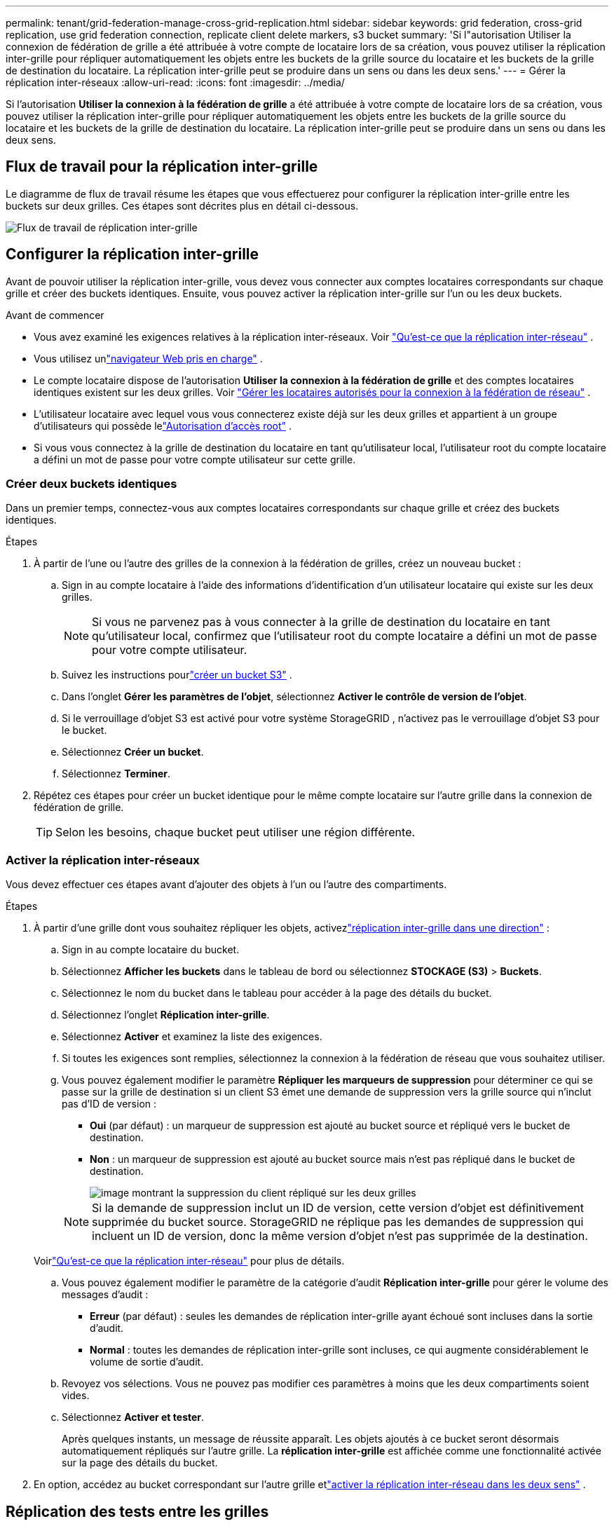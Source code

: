 ---
permalink: tenant/grid-federation-manage-cross-grid-replication.html 
sidebar: sidebar 
keywords: grid federation, cross-grid replication, use grid federation connection, replicate client delete markers, s3 bucket 
summary: 'Si l"autorisation Utiliser la connexion de fédération de grille a été attribuée à votre compte de locataire lors de sa création, vous pouvez utiliser la réplication inter-grille pour répliquer automatiquement les objets entre les buckets de la grille source du locataire et les buckets de la grille de destination du locataire.  La réplication inter-grille peut se produire dans un sens ou dans les deux sens.' 
---
= Gérer la réplication inter-réseaux
:allow-uri-read: 
:icons: font
:imagesdir: ../media/


[role="lead"]
Si l'autorisation *Utiliser la connexion à la fédération de grille* a été attribuée à votre compte de locataire lors de sa création, vous pouvez utiliser la réplication inter-grille pour répliquer automatiquement les objets entre les buckets de la grille source du locataire et les buckets de la grille de destination du locataire.  La réplication inter-grille peut se produire dans un sens ou dans les deux sens.



== Flux de travail pour la réplication inter-grille

Le diagramme de flux de travail résume les étapes que vous effectuerez pour configurer la réplication inter-grille entre les buckets sur deux grilles.  Ces étapes sont décrites plus en détail ci-dessous.

image::../media/grid-federation-cgr-workflow.png[Flux de travail de réplication inter-grille]



== Configurer la réplication inter-grille

Avant de pouvoir utiliser la réplication inter-grille, vous devez vous connecter aux comptes locataires correspondants sur chaque grille et créer des buckets identiques. Ensuite, vous pouvez activer la réplication inter-grille sur l’un ou les deux buckets.

.Avant de commencer
* Vous avez examiné les exigences relatives à la réplication inter-réseaux. Voir link:../admin/grid-federation-what-is-cross-grid-replication.html["Qu'est-ce que la réplication inter-réseau"] .
* Vous utilisez unlink:../admin/web-browser-requirements.html["navigateur Web pris en charge"] .
* Le compte locataire dispose de l'autorisation *Utiliser la connexion à la fédération de grille* et des comptes locataires identiques existent sur les deux grilles. Voir link:../admin/grid-federation-manage-tenants.html["Gérer les locataires autorisés pour la connexion à la fédération de réseau"] .
* L'utilisateur locataire avec lequel vous vous connecterez existe déjà sur les deux grilles et appartient à un groupe d'utilisateurs qui possède lelink:tenant-management-permissions.html["Autorisation d'accès root"] .
* Si vous vous connectez à la grille de destination du locataire en tant qu'utilisateur local, l'utilisateur root du compte locataire a défini un mot de passe pour votre compte utilisateur sur cette grille.




=== Créer deux buckets identiques

Dans un premier temps, connectez-vous aux comptes locataires correspondants sur chaque grille et créez des buckets identiques.

.Étapes
. À partir de l’une ou l’autre des grilles de la connexion à la fédération de grilles, créez un nouveau bucket :
+
.. Sign in au compte locataire à l’aide des informations d’identification d’un utilisateur locataire qui existe sur les deux grilles.
+

NOTE: Si vous ne parvenez pas à vous connecter à la grille de destination du locataire en tant qu'utilisateur local, confirmez que l'utilisateur root du compte locataire a défini un mot de passe pour votre compte utilisateur.

.. Suivez les instructions pourlink:creating-s3-bucket.html["créer un bucket S3"] .
.. Dans l’onglet *Gérer les paramètres de l’objet*, sélectionnez *Activer le contrôle de version de l’objet*.
.. Si le verrouillage d'objet S3 est activé pour votre système StorageGRID , n'activez pas le verrouillage d'objet S3 pour le bucket.
.. Sélectionnez *Créer un bucket*.
.. Sélectionnez *Terminer*.


. Répétez ces étapes pour créer un bucket identique pour le même compte locataire sur l’autre grille dans la connexion de fédération de grille.
+

TIP: Selon les besoins, chaque bucket peut utiliser une région différente.





=== Activer la réplication inter-réseaux

Vous devez effectuer ces étapes avant d’ajouter des objets à l’un ou l’autre des compartiments.

.Étapes
. À partir d'une grille dont vous souhaitez répliquer les objets, activezlink:../admin/grid-federation-what-is-cross-grid-replication.html["réplication inter-grille dans une direction"] :
+
.. Sign in au compte locataire du bucket.
.. Sélectionnez *Afficher les buckets* dans le tableau de bord ou sélectionnez *STOCKAGE (S3)* > *Buckets*.
.. Sélectionnez le nom du bucket dans le tableau pour accéder à la page des détails du bucket.
.. Sélectionnez l'onglet *Réplication inter-grille*.
.. Sélectionnez *Activer* et examinez la liste des exigences.
.. Si toutes les exigences sont remplies, sélectionnez la connexion à la fédération de réseau que vous souhaitez utiliser.
.. Vous pouvez également modifier le paramètre *Répliquer les marqueurs de suppression* pour déterminer ce qui se passe sur la grille de destination si un client S3 émet une demande de suppression vers la grille source qui n'inclut pas d'ID de version :
+
*** *Oui* (par défaut) : un marqueur de suppression est ajouté au bucket source et répliqué vers le bucket de destination.
*** *Non* : un marqueur de suppression est ajouté au bucket source mais n'est pas répliqué dans le bucket de destination.
+
image::../media/grid-federation-cross-grid-replication-client-deletes.png[image montrant la suppression du client répliqué sur les deux grilles]

+

NOTE: Si la demande de suppression inclut un ID de version, cette version d'objet est définitivement supprimée du bucket source. StorageGRID ne réplique pas les demandes de suppression qui incluent un ID de version, donc la même version d'objet n'est pas supprimée de la destination.

+
Voirlink:../admin/grid-federation-what-is-cross-grid-replication.html["Qu'est-ce que la réplication inter-réseau"] pour plus de détails.



.. Vous pouvez également modifier le paramètre de la catégorie d'audit *Réplication inter-grille* pour gérer le volume des messages d'audit :
+
*** *Erreur* (par défaut) : seules les demandes de réplication inter-grille ayant échoué sont incluses dans la sortie d'audit.
*** *Normal* : toutes les demandes de réplication inter-grille sont incluses, ce qui augmente considérablement le volume de sortie d'audit.


.. Revoyez vos sélections.  Vous ne pouvez pas modifier ces paramètres à moins que les deux compartiments soient vides.
.. Sélectionnez *Activer et tester*.
+
Après quelques instants, un message de réussite apparaît. Les objets ajoutés à ce bucket seront désormais automatiquement répliqués sur l’autre grille. La *réplication inter-grille* est affichée comme une fonctionnalité activée sur la page des détails du bucket.



. En option, accédez au bucket correspondant sur l’autre grille etlink:../admin/grid-federation-what-is-cross-grid-replication.html["activer la réplication inter-réseau dans les deux sens"] .




== Réplication des tests entre les grilles

Si la réplication inter-grille est activée pour un bucket, vous devrez peut-être vérifier que la connexion et la réplication inter-grille fonctionnent correctement et que les buckets source et de destination répondent toujours à toutes les exigences (par exemple, le contrôle de version est toujours activé).

.Avant de commencer
* Vous utilisez unlink:../admin/web-browser-requirements.html["navigateur Web pris en charge"] .
* Vous appartenez à un groupe d'utilisateurs qui possède lelink:tenant-management-permissions.html["Autorisation d'accès root"] .


.Étapes
. Sign in au compte locataire du bucket.
. Sélectionnez *Afficher les buckets* dans le tableau de bord ou sélectionnez *STOCKAGE (S3)* > *Buckets*.
. Sélectionnez le nom du bucket dans le tableau pour accéder à la page des détails du bucket.
. Sélectionnez l'onglet *Réplication inter-grille*.
. Sélectionnez *Tester la connexion*.
+
Si la connexion est saine, une bannière de réussite apparaît. Sinon, un message d’erreur s’affiche, que vous et l’administrateur du réseau pouvez utiliser pour résoudre le problème. Pour plus de détails, consultez la section link:../admin/grid-federation-troubleshoot.html["Résoudre les erreurs de fédération de grille"] .

. Si la réplication inter-grille est configurée pour se produire dans les deux sens, accédez au bucket correspondant sur l'autre grille et sélectionnez *Tester la connexion* pour vérifier que la réplication inter-grille fonctionne dans l'autre sens.




== Désactiver la réplication inter-grille

Vous pouvez arrêter définitivement la réplication inter-grille si vous ne souhaitez plus copier d'objets vers l'autre grille.

Avant de désactiver la réplication inter-grille, notez les points suivants :

* La désactivation de la réplication inter-grille ne supprime aucun objet qui a déjà été copié entre les grilles. Par exemple, les objets dans `my-bucket` sur la grille 1 qui ont été copiés sur `my-bucket` sur la grille 2 ne sont pas supprimés si vous désactivez la réplication inter-grille pour ce bucket. Si vous souhaitez supprimer ces objets, vous devez les supprimer manuellement.
* Si la réplication inter-grille a été activée pour chacun des buckets (c'est-à-dire si la réplication se produit dans les deux sens), vous pouvez désactiver la réplication inter-grille pour l'un ou les deux buckets.  Par exemple, vous souhaiterez peut-être désactiver la réplication d’objets à partir de `my-bucket` sur la grille 1 à `my-bucket` sur la grille 2, tout en continuant à répliquer les objets de `my-bucket` sur la grille 2 à `my-bucket` sur la grille 1.
* Vous devez désactiver la réplication inter-grille avant de pouvoir supprimer l'autorisation d'un locataire d'utiliser la connexion de fédération de grille. Voir link:../admin/grid-federation-manage-tenants.html["Gérer les locataires autorisés"] .
* Si vous désactivez la réplication inter-grille pour un bucket contenant des objets, vous ne pourrez pas réactiver la réplication inter-grille, sauf si vous supprimez tous les objets des buckets source et de destination.
+

CAUTION: Vous ne pouvez pas réactiver la réplication à moins que les deux buckets ne soient vides.



.Avant de commencer
* Vous utilisez unlink:../admin/web-browser-requirements.html["navigateur Web pris en charge"] .
* Vous appartenez à un groupe d'utilisateurs qui possède lelink:tenant-management-permissions.html["Autorisation d'accès root"] .


.Étapes
. En partant de la grille dont vous ne souhaitez plus répliquer les objets, arrêtez la réplication inter-grille pour le bucket :
+
.. Sign in au compte locataire du bucket.
.. Sélectionnez *Afficher les buckets* dans le tableau de bord ou sélectionnez *STOCKAGE (S3)* > *Buckets*.
.. Sélectionnez le nom du bucket dans le tableau pour accéder à la page des détails du bucket.
.. Sélectionnez l'onglet *Réplication inter-grille*.
.. Sélectionnez *Désactiver la réplication*.
.. Si vous êtes sûr de vouloir désactiver la réplication inter-grille pour ce bucket, saisissez *Oui* dans la zone de texte et sélectionnez *Désactiver*.
+
Après quelques instants, un message de réussite apparaît. Les nouveaux objets ajoutés à ce bucket ne peuvent plus être automatiquement répliqués sur l'autre grille.  La *réplication inter-grille* n'est plus affichée comme une fonctionnalité activée sur la page Buckets.



. Si la réplication inter-grille a été configurée pour se produire dans les deux sens, accédez au bucket correspondant sur l'autre grille et arrêtez la réplication inter-grille dans l'autre sens.

